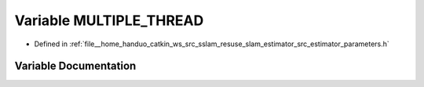 .. _exhale_variable_slam__estimator_2src_2estimator_2parameters_8h_1a7175902eab68c561fa2f06ddddfb24fb:

Variable MULTIPLE_THREAD
========================

- Defined in :ref:`file__home_handuo_catkin_ws_src_sslam_resuse_slam_estimator_src_estimator_parameters.h`


Variable Documentation
----------------------


.. doxygenvariable:: MULTIPLE_THREAD
